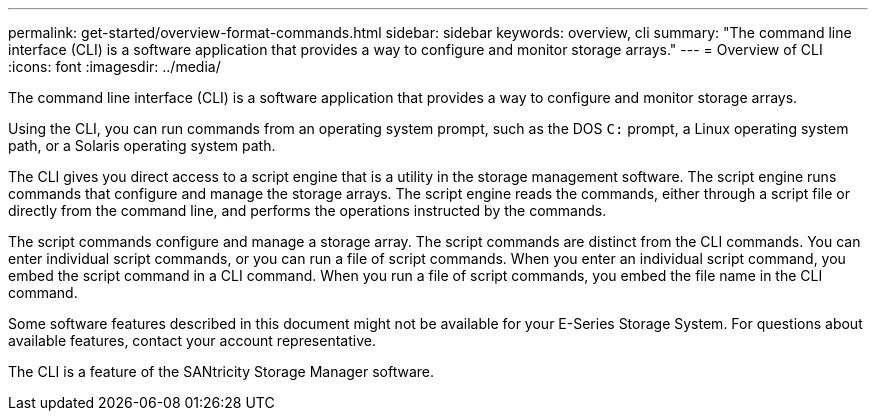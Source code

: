 ---
permalink: get-started/overview-format-commands.html
sidebar: sidebar
keywords: overview, cli
summary: "The command line interface (CLI) is a software application that provides a way to configure and monitor storage arrays."
---
= Overview of CLI
:icons: font
:imagesdir: ../media/

[.lead]
The command line interface (CLI) is a software application that provides a way to configure and monitor storage arrays.

Using the CLI, you can run commands from an operating system prompt, such as the DOS `C:` prompt, a Linux operating system path, or a Solaris operating system path.

The CLI gives you direct access to a script engine that is a utility in the storage management software. The script engine runs commands that configure and manage the storage arrays. The script engine reads the commands, either through a script file or directly from the command line, and performs the operations instructed by the commands.

The script commands configure and manage a storage array. The script commands are distinct from the CLI commands. You can enter individual script commands, or you can run a file of script commands. When you enter an individual script command, you embed the script command in a CLI command. When you run a file of script commands, you embed the file name in the CLI command.

Some software features described in this document might not be available for your E-Series Storage System. For questions about available features, contact your account representative.

The CLI is a feature of the SANtricity Storage Manager software.
